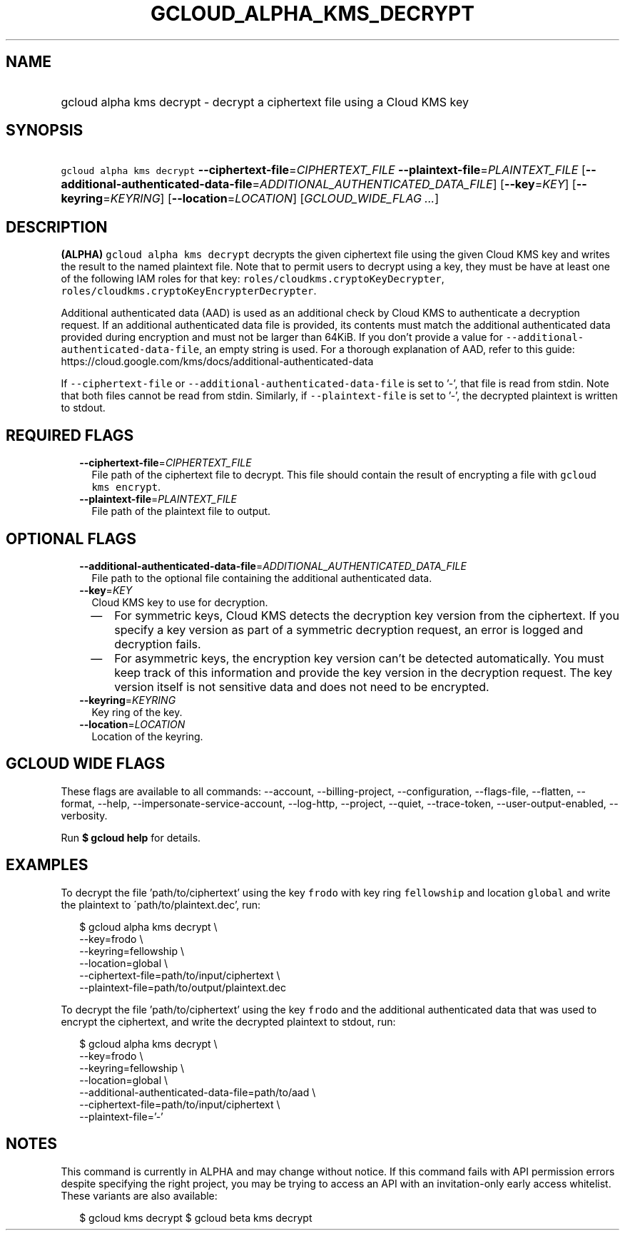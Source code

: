 
.TH "GCLOUD_ALPHA_KMS_DECRYPT" 1



.SH "NAME"
.HP
gcloud alpha kms decrypt \- decrypt a ciphertext file using a Cloud KMS key



.SH "SYNOPSIS"
.HP
\f5gcloud alpha kms decrypt\fR \fB\-\-ciphertext\-file\fR=\fICIPHERTEXT_FILE\fR \fB\-\-plaintext\-file\fR=\fIPLAINTEXT_FILE\fR [\fB\-\-additional\-authenticated\-data\-file\fR=\fIADDITIONAL_AUTHENTICATED_DATA_FILE\fR] [\fB\-\-key\fR=\fIKEY\fR] [\fB\-\-keyring\fR=\fIKEYRING\fR] [\fB\-\-location\fR=\fILOCATION\fR] [\fIGCLOUD_WIDE_FLAG\ ...\fR]



.SH "DESCRIPTION"

\fB(ALPHA)\fR \f5gcloud alpha kms decrypt\fR decrypts the given ciphertext file
using the given Cloud KMS key and writes the result to the named plaintext file.
Note that to permit users to decrypt using a key, they must be have at least one
of the following IAM roles for that key:
\f5roles/cloudkms.cryptoKeyDecrypter\fR,
\f5roles/cloudkms.cryptoKeyEncrypterDecrypter\fR.

Additional authenticated data (AAD) is used as an additional check by Cloud KMS
to authenticate a decryption request. If an additional authenticated data file
is provided, its contents must match the additional authenticated data provided
during encryption and must not be larger than 64KiB. If you don't provide a
value for \f5\-\-additional\-authenticated\-data\-file\fR, an empty string is
used. For a thorough explanation of AAD, refer to this guide:
https://cloud.google.com/kms/docs/additional\-authenticated\-data

If \f5\-\-ciphertext\-file\fR or \f5\-\-additional\-authenticated\-data\-file\fR
is set to '\-', that file is read from stdin. Note that both files cannot be
read from stdin. Similarly, if \f5\-\-plaintext\-file\fR is set to '\-', the
decrypted plaintext is written to stdout.



.SH "REQUIRED FLAGS"

.RS 2m
.TP 2m
\fB\-\-ciphertext\-file\fR=\fICIPHERTEXT_FILE\fR
File path of the ciphertext file to decrypt. This file should contain the result
of encrypting a file with \f5gcloud kms encrypt\fR.

.TP 2m
\fB\-\-plaintext\-file\fR=\fIPLAINTEXT_FILE\fR
File path of the plaintext file to output.


.RE
.sp

.SH "OPTIONAL FLAGS"

.RS 2m
.TP 2m
\fB\-\-additional\-authenticated\-data\-file\fR=\fIADDITIONAL_AUTHENTICATED_DATA_FILE\fR
File path to the optional file containing the additional authenticated data.

.TP 2m
\fB\-\-key\fR=\fIKEY\fR
Cloud KMS key to use for decryption.
.RS 2m
.IP "\(em" 2m
For symmetric keys, Cloud KMS detects the decryption key version from the
ciphertext. If you specify a key version as part of a symmetric decryption
request, an error is logged and decryption fails.
.IP "\(em" 2m
For asymmetric keys, the encryption key version can't be detected automatically.
You must keep track of this information and provide the key version in the
decryption request. The key version itself is not sensitive data and does not
need to be encrypted.
.RE
.RE
.sp

.RS 2m
.TP 2m
\fB\-\-keyring\fR=\fIKEYRING\fR
Key ring of the key.

.TP 2m
\fB\-\-location\fR=\fILOCATION\fR
Location of the keyring.


.RE
.sp

.SH "GCLOUD WIDE FLAGS"

These flags are available to all commands: \-\-account, \-\-billing\-project,
\-\-configuration, \-\-flags\-file, \-\-flatten, \-\-format, \-\-help,
\-\-impersonate\-service\-account, \-\-log\-http, \-\-project, \-\-quiet,
\-\-trace\-token, \-\-user\-output\-enabled, \-\-verbosity.

Run \fB$ gcloud help\fR for details.



.SH "EXAMPLES"

To decrypt the file 'path/to/ciphertext' using the key \f5frodo\fR with key ring
\f5fellowship\fR and location \f5global\fR and write the plaintext to
\'path/to/plaintext.dec', run:

.RS 2m
$ gcloud alpha kms decrypt \e
    \-\-key=frodo \e
    \-\-keyring=fellowship \e
    \-\-location=global \e
    \-\-ciphertext\-file=path/to/input/ciphertext \e
    \-\-plaintext\-file=path/to/output/plaintext.dec
.RE

To decrypt the file 'path/to/ciphertext' using the key \f5frodo\fR and the
additional authenticated data that was used to encrypt the ciphertext, and write
the decrypted plaintext to stdout, run:

.RS 2m
$ gcloud alpha kms decrypt \e
    \-\-key=frodo \e
    \-\-keyring=fellowship \e
    \-\-location=global \e
    \-\-additional\-authenticated\-data\-file=path/to/aad \e
    \-\-ciphertext\-file=path/to/input/ciphertext \e
    \-\-plaintext\-file='\-'
.RE



.SH "NOTES"

This command is currently in ALPHA and may change without notice. If this
command fails with API permission errors despite specifying the right project,
you may be trying to access an API with an invitation\-only early access
whitelist. These variants are also available:

.RS 2m
$ gcloud kms decrypt
$ gcloud beta kms decrypt
.RE

